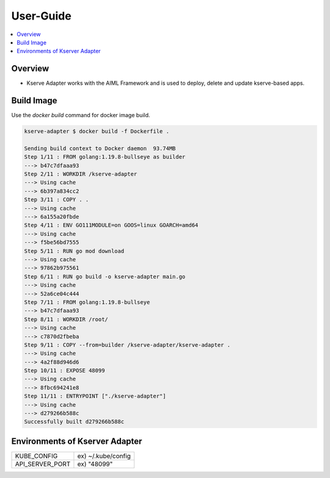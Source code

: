 .. This work is licensed under a Creative Commons Attribution 4.0 International License.
.. http://creativecommons.org/licenses/by/4.0

.. Copyright (c) 2023 Samsung Electronics Co., Ltd. All Rights Reserved.

User-Guide
==========

.. contents::
   :depth: 3
   :local:


Overview
--------
- Kserve Adapter works with the AIML Framework and is used to deploy, delete and update kserve-based apps.

Build Image
-----------
Use the `docker build` command for docker image build.

.. code-block:: none

    kserve-adapter $ docker build -f Dockerfile .

    Sending build context to Docker daemon  93.74MB
    Step 1/11 : FROM golang:1.19.8-bullseye as builder
    ---> b47c7dfaaa93
    Step 2/11 : WORKDIR /kserve-adapter
    ---> Using cache
    ---> 6b397a834cc2
    Step 3/11 : COPY . .
    ---> Using cache
    ---> 6a155a20fbde
    Step 4/11 : ENV GO111MODULE=on GOOS=linux GOARCH=amd64
    ---> Using cache
    ---> f5be56bd7555
    Step 5/11 : RUN go mod download
    ---> Using cache
    ---> 97862b975561
    Step 6/11 : RUN go build -o kserve-adapter main.go
    ---> Using cache
    ---> 52a6ce04c444
    Step 7/11 : FROM golang:1.19.8-bullseye
    ---> b47c7dfaaa93
    Step 8/11 : WORKDIR /root/
    ---> Using cache
    ---> c7870d2fbeba
    Step 9/11 : COPY --from=builder /kserve-adapter/kserve-adapter .
    ---> Using cache
    ---> 4a2f88d946d6
    Step 10/11 : EXPOSE 48099
    ---> Using cache
    ---> 8fbc694241e8
    Step 11/11 : ENTRYPOINT ["./kserve-adapter"]
    ---> Using cache
    ---> d279266b588c
    Successfully built d279266b588c

Environments of Kserver Adapter
---------------------------------------
+-----------------+---------------------------------+
| KUBE_CONFIG     | ex) ~/.kube/config              | 
+-----------------+---------------------------------+
| API_SERVER_PORT | ex) "48099"                     |
+-----------------+---------------------------------+